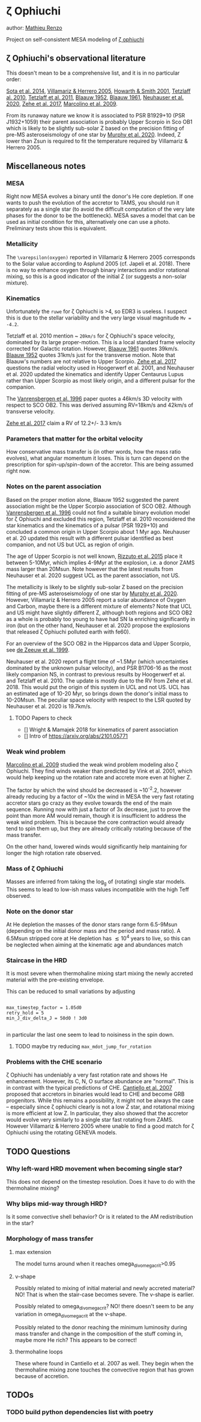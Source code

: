 * \zeta Ophiuchi

author: [[mailto:mrenzo@flatironinstitute.org][Mathieu Renzo]]

Project on self-consistent MESA modeling of [[http://simbad.u-strasbg.fr/simbad/sim-id?Ident=zeta+ophiuchi&NbIdent=1&Radius=2&Radius.unit=arcmin&submit=submit+id][\zeta ophiuchi]]

** \zeta Ophiuchi's observational literature

This doesn't mean to be a comprehensive list, and it is in no
particular order:

[[https://ui.adsabs.harvard.edu/abs/2014ApJS..211...10S/abstract][Sota et al. 2014]], [[https://www.aanda.org/articles/aa/pdf/2005/40/aa2848-05.p][Villamariz & Herrero 2005]], [[https://ui.adsabs.harvard.edu/abs/2001MNRAS.327..353H/abstract][Howarth & Smith 2001]],
[[https://ui.adsabs.harvard.edu/abs/2010MNRAS.402.2369T/abstract][Tetzlaff al. 2010]], [[https://ui.adsabs.harvard.edu/abs/2011MNRAS.410..190T/abstrac][Tetzlaff et al. 2011]], [[https://ui.adsabs.harvard.edu/abs/1952BAN....11..414B/abstract][Blaauw 1952]], [[https://ui.adsabs.harvard.edu/abs/1961BAN....15..265B/abstract][Blaauw 1961]],
[[https://ui.adsabs.harvard.edu/abs/2020MNRAS.498..899N/abstract][Neuhauser et al. 2020]], [[https://ui.adsabs.harvard.edu/abs/2018AN....339...46Z/abstrac][Zehe et al. 2017]], [[https://ui.adsabs.harvard.edu/abs/2009A%26A...498..837M/abstract][Marcolino et al. 2009]].

From its runaway nature we know it is associated to PSR B1929+10 (PSR
J1932+1059) their parent association is probably Upper Scorpio in Sco
OB1 which is likely to be slightly sub-solar Z based on the precision
fitting of pre-MS asteroseismology of one star by [[https://ui.adsabs.harvard.edu/abs/2020arXiv201111821M/abstract][Murphy et al. 2020]].
Indeed, Z lower than Zsun is required to fit the temperature required
by Villamariz & Herrero 2005.

** Miscellaneous notes

*** MESA

Right now MESA evolves a binary until the donor's He core depletion.
If one wants to push the evolution of the accretor to TAMS, you should run
it separately as a single star (to avoid the difficult computation of
the very late phases for the donor to be the bottleneck). MESA saves a
model that can be used as initial condition for this, alternatively
one can use a photo. Preliminary tests show this is equivalent.

*** Metallicity

The =\varepsilon(oxygen)= reported in Villamariz & Herrero 2005
corresponds to the Solar value according to Asplund 2005 (cf. Japeli
et al. 2018). There is no way to enhance oxygen through binary
interactions and/or rotational mixing, so this is a good indicator of
the initial Z (or suggests a non-solar mixture).

*** Kinematics

Unfortunately the ~ruwe~ for \zeta Ophiuchi is >4, so EDR3 is
useless. I suspect this is due to the stellar variability and the very
large visual magnitude ~Mv = -4.2~.

Tetzlaff et al. 2010 mention ~ ~20km/s~ for \zeta Ophiuchi's space
velocity, dominated by its large proper-motion. This is a local
standard frame velocity corrected for Galactic rotation. However, [[https://ui.adsabs.harvard.edu/abs/1961BAN....15..265B/abstract][Blaauw 1961]]
quotes 39km/s. [[https://ui.adsabs.harvard.edu/abs/1952BAN....11..414B/abstract][Blaauw 1952]]
quotes 31km/s just for the transverse motion. Note that Blaauw's
numbers are not relative to Upper Scorpio. [[https://ui.adsabs.harvard.edu/abs/2018AN....339...46Z/abstrac][Zehe et al. 2017]] questions
the radial velocity used in Hoogerwerf et al. 2001, and Neuhauser et
al. 2020 updated the kinematics and identify Upper Centaurus Lupus
rather than Upper Scorpio as most likely origin, and a different
pulsar for the companion.

The [[https://ui.adsabs.harvard.edu/abs/1996A%26A...305..825V/abstract][Vanrensbergen et al. 1996]] paper quotes a 46km/s 3D velocity
with respect to SCO OB2. This was derived assuming RV=18km/s and
42km/s of transverse velocity.

[[https://ui.adsabs.harvard.edu/abs/2018AN....339...46Z/abstrac][Zehe et al. 2017]] claim a RV of 12.2+/- 3.3 km/s

*** Parameters that matter for the orbital velocity

How conservative mass transfer is (in other words, how the mass ratio
evolves), what angular momentum it loses. This is turn can depend on
the prescription for spin-up/spin-down of the accretor. This are being
assumed right now.

*** Notes on the parent association

Based on the proper motion alone, Blaauw 1952 suggested the parent
association might be the Upper Scorpio association of SCO
OB2. Although [[https://ui.adsabs.harvard.edu/abs/1996A%26A...305..825V/abstract][Vanrensbergen et al. 1996]] could not find a suitable
binary evolution model for \zeta Ophiuchi and excluded this region,
Tetzlaff et al. 2010 reconsidered the star kinematics and the
kinematics of a pulsar (PSR 1929+10) and concluded a common origin in
Upper Scorpio about 1 Myr ago. Neuhauser et al. 20 updated this result
with a different pulsar identified as best companion, and not US but
UCL as region of origin.

The age of Upper Scorpio is not well known,
[[https://ui.adsabs.harvard.edu/abs/2015MNRAS.448.2737R/abstract][Rizzuto et al. 2015]] place it between 5-10Myr, which implies 4-9Myr at
the explosion, i.e. a donor ZAMS mass larger than 20Msun. Note however
that the latest results from Neuhauser et al. 2020 suggest UCL as the
parent association, not US.

The metallicity is likely to be slightly sub-solar Z based on the precision
fitting of pre-MS asteroseismology of one star by [[https://ui.adsabs.harvard.edu/abs/2020arXiv201111821M/abstract][Murphy et
al. 2020]]. However, Villamariz & Herrero 2005 report a solar abundance
of Oxygen and Carbon, maybe there is a different mixture of elements?
Note that UCL and US might have slightly different Z, although both
regions and SCO OB2 as a whole is probably too young to have had SN Ia
enriching significantly in iron (but on the other hand, Neuhauser et
al. 2020 propose the explosions that released \zeta Ophiuchi polluted
earth with fe60).

For an overview of the SCO OB2 in the Hipparcos data and Upper
Scorpio, see [[https://ui.adsabs.harvard.edu/abs/1999AJ....117..354D/abstract][de Zeeuw et al. 1999]].

Neuhauser et al. 2020 report a flight time of ~1.5Myr (which
uncertainties dominated by the unknown pulsar velocity), and PSR
B1706-16 as the most likely companion NS, in contrast to previous
results by Hoogerwerf et al. and Tetzlaff et al. 2010. The update is
mostly due to the RV from Zehe et al. 2018. This would put the origin
of this system in UCL and not US. UCL has an estimated age of 10-20
Myr, so brings down the donor's initial mass to 10-20Msun. The
peculiar space velocity with respect to the LSR quoted by Neuhauser et
al. 2020 is 19.7km/s.

**** TODO Papers to check

 - [] Wright & Mamajek 2018 for kinematics of parent association
 - [] Intro of https://arxiv.org/abs/2101.05771

*** Weak wind problem

[[https://ui.adsabs.harvard.edu/abs/2009A%26A...498..837M/abstract][Marcolino et al. 2009]] studied the weak wind problem modeling also
\zeta Ophiuchi. They find winds weaker than predicted by Vink et
al. 2001, which would help keeping up the rotation rate and accrete
more even at higher Z.

The factor by which the wind should be decreased is ~10^-2.2, however
already reducing by a factor of ~10x the wind in MESA the very fast
rotating accretor stars go crazy as they evolve towards the end of the
main sequence. Running now with just a factor of 3x decrease, just to
prove the point than more AM would remain, though it is insufficient
to address the weak wind problem. This is because the core
contraction would already tend to spin them up, but they are already
critically rotating because of the mass transfer.

On the other hand, lowered winds would significantly help mantaining
for longer the high rotation rate observed.

*** Mass of \zeta Ophiuchi

Masses are inferred from taking the log_g of (rotating) single star
models. This seems to lead to low-ish mass values incompatible with
the high Teff observed.

*** Note on the donor star

At He depletion the masses of the donor stars range form 6.5-9Msun
(depending on the initial donor mass and the period and mass ratio). A
6.5Msun stripped core at He depletion has \lesssim 10^4 years to live,
so this can be neglected when aiming at the kinematic age and
abundances match

*** Staircase in the HRD

It is most severe when thermohaline mixing start mixing the newly
accreted material with the pre-existing envelope.

This can be reduced to small variations by adjusting

#+BEGIN_SRC fortran90

max_timestep_factor = 1.05d0
retry_hold = 5
min_J_div_delta_J = 50d0 ! 3d0

#+END_SRC

in particular the last one seem to lead to noisiness in the spin down.

**** TODO maybe try reducing =max_mdot_jump_for_rotation=
*** Problems with the CHE scenario

    \zeta Ophiuchi has undeniably a very fast rotation rate and shows
    He enhancement. However, its C, N, O surface abundance are
    "normal". This is in contrast with the typical predictions of CHE.
    [[https://ui.adsabs.harvard.edu/abs/2007A%26A...465L..29C/abstract)][Cantiello et al. 2007]] proposed that accretors in binaries would
    lead to CHE and become GRB progenitors. While this remains a
    possibility, it might not be always the case -- especially since
    \zeta ophiuchi clearly is not a low Z star, and rotational mixing
    is more efficient at low Z. In particular, they
    also showed that the accretor would evolve very similarly to a
    single star fast rotating from ZAMS. However Villamariz & Herrero
    2005 where unable to find a good match for \zeta Ophiuchi using
    the rotating GENEVA models.


** TODO Questions

*** Why left-ward HRD movement when becoming single star?

This does not depend on the timestep resolution. Does it have to do
with the thermohaline mixing?

*** Why blips mid-way through HRD?

Is it some convective shell behavior? Or is it related to the AM
redistribution in the star?

*** Morphology of mass transfer

**** max extension

     The model turns around when it reaches omega_div_omega_crit>0.95

**** v-shape

     Possibly related to mixing of initial material and newly accreted
     material? NO! That is when the stair-case becomes severe. The
     v-shape is earlier.

     Possibly related to omega_div_omega_crit? NO! there doesn't seem
     to be any variation in omega_div_omega_crit at the v-shape.

     Possibly related to the donor reaching the minimum luminosity
     during mass transfer and change in the composition of the stuff
     coming in, maybe more He rich? This appears to be correct!

**** thermohaline loops

     These where found in Cantiello et al. 2007 as well.
     They begin when the thermohaline mixing zone touches the
     convective region that has grown because of accretion.

** TODOs

*** TODO build python dependencies list with poetry
